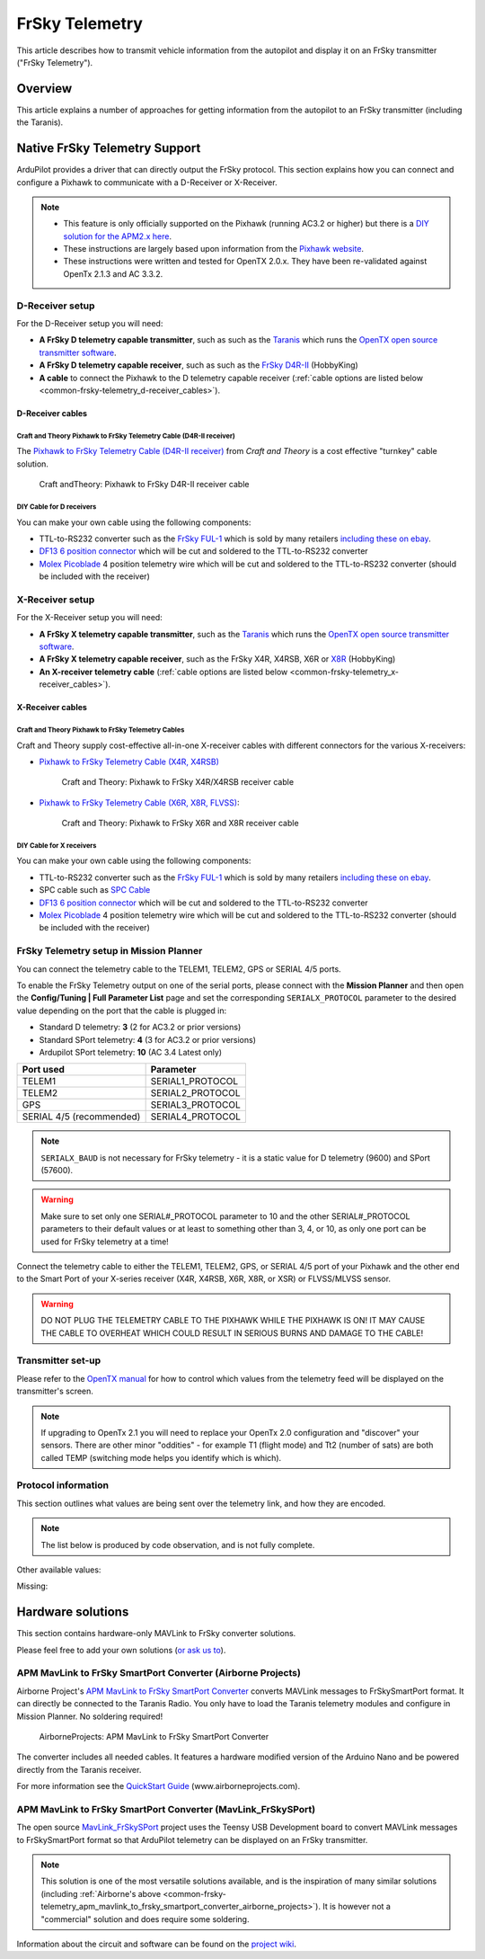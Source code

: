 .. _common-frsky-telemetry:

===============
FrSky Telemetry
===============

This article describes how to transmit vehicle information from the
autopilot and display it on an FrSky transmitter ("FrSky Telemetry").

Overview
========

This article explains a number of approaches for getting information
from the autopilot to an FrSky transmitter (including the Taranis).

.. image:: ../../../images/FRSkyTaranis.jpg
    :target: ../_images/FRSkyTaranis.jpg

Native FrSky Telemetry Support
==============================

ArduPilot provides a driver that can directly output the FrSky protocol.
This section explains how you can connect and configure a Pixhawk to
communicate with a D-Receiver or X-Receiver.

.. note::

   -  This feature is only officially supported on the Pixhawk (running
      AC3.2 or higher) but there is a `DIY solution for the APM2.x here <http://diydrones.com/forum/topics/amp-to-frsky-x8r-sport-converter>`__.
   -  These instructions are largely based upon information from the
      `Pixhawk website <http://pixhawk.org/peripherals/telemetry/frsky>`__.
   -  These instructions were written and tested for OpenTX 2.0.x. They
      have been re-validated against OpenTx 2.1.3 and AC 3.3.2.

D-Receiver setup
----------------

.. image:: http://www.craftandtheoryllc.com/wp-content/uploads/2015/12/D4R-cable-connected.jpg
    :target: ../_images/D4R-cable-connected.jpg

For the D-Receiver setup you will need:

-  **A FrSky D telemetry capable transmitter**, such as such as the
   `Taranis <http://www.frsky-rc.com/product/pro.php?pro_id=113>`__
   which runs the `OpenTX open source transmitter software <https://github.com/opentx/opentx>`__.
-  **A FrSky D telemetry capable receiver**, such as such as the `FrSky D4R-II <http://www.hobbyking.com/hobbyking/store/__24788__FrSky_D4R_II_4ch_2_4Ghz_ACCST_Receiver_w_telemetry_.html>`__
   (HobbyKing)
-  **A cable** to connect the Pixhawk to the D telemetry capable
   receiver (:ref:`cable options are listed below <common-frsky-telemetry_d-receiver_cables>`).

   
.. _common-frsky-telemetry_d-receiver_cables:

D-Receiver cables
~~~~~~~~~~~~~~~~~

Craft and Theory Pixhawk to FrSky Telemetry Cable (D4R-II receiver)
^^^^^^^^^^^^^^^^^^^^^^^^^^^^^^^^^^^^^^^^^^^^^^^^^^^^^^^^^^^^^^^^^^^

The `Pixhawk to FrSky Telemetry Cable (D4R-II receiver) <http://www.craftandtheoryllc.com/product/pixhawk-to-frsky-telemetry-cable-d4r-ii-receiver/>`__
from *Craft and Theory* is a cost effective "turnkey" cable solution.

.. figure:: http://www.craftandtheoryllc.com/wp-content/uploads/2015/12/D4RPixhawkcable.jpg
   :target:  http://www.craftandtheoryllc.com/product/pixhawk-to-frsky-telemetry-cable-d4r-ii-receiver/

   Craft andTheory: Pixhawk to FrSky D4R-II receiver cable

DIY Cable for D receivers
^^^^^^^^^^^^^^^^^^^^^^^^^

You can make your own cable using the following components:

.. image:: ../../../images/Telemetry_FrSky_Pixhawk.jpg
    :target: ../_images/Telemetry_FrSky_Pixhawk.jpg

-  TTL-to-RS232 converter such as the `FrSky FUL-1 <http://www.frsky-rc.com/product/pro.php?pro_id=34>`__ which is
   sold by many retailers `including these on ebay <http://www.ebay.com/sch/i.html?_trksid=p2050601.m570.l1313.TR11.TRC1.A0.H0.Xfrsky+ful-1.TRS0&_nkw=frsky+ful-1&_sacat=0&_from=R40>`__.
-  `DF13 6 position connector <http://www.unmannedtechshop.co.uk/df13-6-position-connector-30cm/>`__
   which will be cut and soldered to the TTL-to-RS232 converter
-  `Molex Picoblade <http://www.molex.com/molex/products/family?key=picoblade&channel=products&chanName=family&pageTitle=Introduction&parentKey=wire_to_board_connectors>`__
   4 position telemetry wire which will be cut and soldered to the
   TTL-to-RS232 converter (should be included with the receiver)

X-Receiver setup
----------------

.. image:: http://www.craftandtheoryllc.com/wp-content/uploads/2015/12/X4R-cable-connected.jpg
    :target: ../_images/X4R-cable-connected.jpg

For the X-Receiver setup you will need:

-  **A FrSky X telemetry capable transmitter**, such as the
   `Taranis <http://www.frsky-rc.com/product/pro.php?pro_id=113>`__
   which runs the `OpenTX open source transmitter software <https://github.com/opentx/opentx>`__.
-  **A FrSky X telemetry capable receiver**, such as the FrSky X4R,
   X4RSB, X6R or
   `X8R <http://www.hobbyking.com/hobbyking/store/__41608__FrSky_X8R_8_16Ch_S_BUS_ACCST_Telemetry_Receiver_W_Smart_Port.html>`__
   (HobbyKing)
-  **An X-receiver telemetry cable** (:ref:`cable options are listed below <common-frsky-telemetry_x-receiver_cables>`).


.. _common-frsky-telemetry_x-receiver_cables:

X-Receiver cables
~~~~~~~~~~~~~~~~~

Craft and Theory Pixhawk to FrSky Telemetry Cables
^^^^^^^^^^^^^^^^^^^^^^^^^^^^^^^^^^^^^^^^^^^^^^^^^^

Craft and Theory supply cost-effective all-in-one X-receiver cables with
different connectors for the various X-receivers:

-  `Pixhawk to FrSky Telemetry Cable (X4R, X4RSB) <http://www.craftandtheoryllc.com/product/frsky-x4r-x4rsb-telemetry-cable-for-pixhawk/>`__

   .. figure:: http://www.craftandtheoryllc.com/wp-content/uploads/2015/12/X4R-Pixhawk-cable1.jpg
      :target:  http://www.craftandtheoryllc.com/product/frsky-x4r-x4rsb-telemetry-cable-for-pixhawk/

      Craft and Theory: Pixhawk to FrSky X4R/X4RSB receiver cable

-  `Pixhawk to FrSky Telemetry Cable (X6R, X8R, FLVSS) <http://www.craftandtheoryllc.com/product/frsky-x6r-x8r-flvss-telemetry-cable-for-pixhawk/>`__:

   .. figure:: http://www.craftandtheoryllc.com/wp-content/uploads/2015/12/X8R-Pixhawk-cable.jpg
      :target:  http://www.craftandtheoryllc.com/product/frsky-x6r-x8r-flvss-telemetry-cable-for-pixhawk/

      Craft and Theory: Pixhawk to FrSky X6R and X8R receiver cable

DIY Cable for X receivers
^^^^^^^^^^^^^^^^^^^^^^^^^

You can make your own cable using the following components:

.. image:: ../../../images/Telemetry_FrSky_Pixhawk-SPORT.jpg
    :target: ../_images/Telemetry_FrSky_Pixhawk-SPORT.jpg

-  TTL-to-RS232 converter such as the `FrSky FUL-1 <http://www.frsky-rc.com/product/pro.php?pro_id=34>`__ which is
   sold by many retailers `including these on ebay <http://www.ebay.com/sch/i.html?_trksid=p2050601.m570.l1313.TR11.TRC1.A0.H0.Xfrsky+ful-1.TRS0&_nkw=frsky+ful-1&_sacat=0&_from=R40>`__.
-  SPC cable such as `SPC Cable <http://www.frsky-rc.com/product/pro.php?pro_id=132>`__
-  `DF13 6 position connector <http://www.unmannedtechshop.co.uk/df13-6-position-connector-30cm/>`__
   which will be cut and soldered to the TTL-to-RS232 converter
-  `Molex Picoblade <http://www.molex.com/molex/products/family?key=picoblade&channel=products&chanName=family&pageTitle=Introduction&parentKey=wire_to_board_connectors>`__
   4 position telemetry wire which will be cut and soldered to the
   TTL-to-RS232 converter (should be included with the receiver)

FrSky Telemetry setup in Mission Planner
----------------------------------------


You can connect the telemetry cable to the TELEM1, TELEM2, GPS or SERIAL 4/5 ports.

To enable the FrSky Telemetry output on one of the serial ports,
please connect with the **Mission Planner** and then open the
**Config/Tuning \| Full Parameter List** page and set the corresponding
``SERIALX_PROTOCOL`` parameter to the desired value depending on the port that the cable is plugged in:

- Standard D telemetry: **3** (2 for AC3.2 or prior versions)
- Standard SPort telemetry: **4** (3 for AC3.2 or prior versions)
- Ardupilot SPort telemetry: **10** (AC 3.4 Latest only)

+--------------------------+-------------------+
| Port used                | Parameter         |
+==========================+===================+
| TELEM1                   | SERIAL1_PROTOCOL  |
+--------------------------+-------------------+
| TELEM2                   | SERIAL2_PROTOCOL  |
+--------------------------+-------------------+
| GPS                      | SERIAL3_PROTOCOL  |
+--------------------------+-------------------+
| SERIAL 4/5 (recommended) | SERIAL4_PROTOCOL  |
+--------------------------+-------------------+

.. note::
   ``SERIALX_BAUD`` is not necessary for FrSky
   telemetry - it is a static value for D telemetry (9600) and SPort
   (57600).

.. image:: ../../../images/MP_SERIAL2_FrSky10.png
    :target: ../_images/MP_SERIAL2_FrSky10.png

.. warning::
   Make sure to set only one SERIAL#_PROTOCOL parameter to 10 and the other SERIAL#_PROTOCOL parameters to their default values or at least to something other than 3, 4, or 10, as only one port can be used for FrSky telemetry at a time!

Connect the telemetry cable to either the TELEM1, TELEM2, GPS, or SERIAL 4/5 port of your Pixhawk and the other end to the Smart Port of your X-series receiver (X4R, X4RSB, X6R, X8R, or XSR) or FLVSS/MLVSS sensor.

.. warning::
   DO NOT PLUG THE TELEMETRY CABLE TO THE PIXHAWK WHILE THE PIXHAWK IS ON! IT MAY CAUSE THE CABLE TO OVERHEAT WHICH COULD RESULT IN SERIOUS BURNS AND DAMAGE TO THE CABLE!

Transmitter set-up
------------------

Please refer to the `OpenTX manual <https://docs.google.com/document/d/1qlh09LzxtpPt7j_aqG8yiOu2yoYMzP9XA-PJA81rDJQ/edit#heading=h.36trni4byo5x>`__
for how to control which values from the telemetry feed will be
displayed on the transmitter's screen.

.. note::

   If upgrading to OpenTx 2.1 you will need to replace your OpenTx
   2.0 configuration and "discover" your sensors. There are other minor
   "oddities" - for example T1 (flight mode) and Tt2 (number of sats) are
   both called TEMP (switching mode helps you identify which is
   which).

.. image:: ../../../images/Telemetry_FrSky_TXSetup.png
    :target: ../_images/Telemetry_FrSky_TXSetup.png

Protocol information
--------------------

This section outlines what values are being sent over the telemetry
link, and how they are encoded.

.. note::

   The list below is produced by code observation, and is not fully
   complete.

.. raw:: html

   <table>
   <tbody>
   <tr>
   <th>Taranis telemetry screen identifier</th>
   <th>FRSKY_ID\_</th>
   <th>Description</th>
   </tr>
   <tr>
   <td>T1</td>
   <td>TEMP1</td>
   <td>send control_mode as Temperature 1 (TEMP1)</td>
   </tr>
   <tr>
   <td>T2</td>
   <td>TEMP2</td>
   <td>send number of GPS satellites and GPS status. For example: 73 means 7 satellite and 3D lock</td>
   </tr>
   <tr>
   <td>FUEL</td>
   <td>FUEL</td>
   <td>Send battery remaining</td>
   </tr>
   <tr>
   <td>Vfas</td>
   <td>VFAS</td>
   <td>Send battery voltage</td>
   </tr>
   <tr>
   <td>CURR</td>
   <td>CURRENT</td>
   <td>Send current consumption</td>
   </tr>
   <tr>
   <td>Hdg</td>
   <td>GPS_COURS_BP</td>
   <td>Send heading in degrees based on AHRS and not GPS</td>
   </tr>
   <tr>
   <td>GPS lat/long</td>
   <td>?</td>
   <td>Is transmitted normally</td>
   </tr>
   <tr>
   <td>Spd</td>
   <td>GPS_SPEED_BP/AP</td>
   <td>GPS speed</td>
   </tr>
   <tr>
   <td>Alt</td>
   <td>FRSKY_ID_BARO_ALT_BP/AP</td>
   <td>Barometer altitude</td>
   </tr>
   <tr>
   <td>GAlt</td>
   <td>FRSKY_ID_GPS_ALT_BP/AP</td>
   <td>GPS altitude</td>
   </tr>
   </tbody>
   </table>

Other available values:

.. raw:: html

   <table>
   <tbody>
   <tr>
   <th>Taranis telemetry screen identifier</th>
   <th>FRSKY_ID\_</th>
   <th>Description</th>
   </tr>
   <tr>
   <td>RSSI</td>
   <td>
   </td>
   <td>Transmitter data</td>
   </tr>
   <tr>
   <td>Batt, time</td>
   <td>
   </td>
   <td>Consumption (maybe mAh used?)</td>
   </tr>
   <tr>
   <td>CONS</td>
   <td>
   </td>
   <td>
   </td>
   </tr>
   <tr>
   <td>SWR</td>
   <td>
   </td>
   <td>
   </td>
   </tr>
   <tr>
   <td>A1</td>
   <td>
   </td>
   <td>Receiver voltage (not very useful since is always around 4-5V).</td>
   </tr>
   </tbody>
   </table>
   
Missing:

.. raw:: html

   <table>
   <tbody>
   <tr>
   <th>Taranis telemetry screen identifier</th>
   <th>FRSKY_ID\_</th>
   <th>Description</th>
   </tr>
   <tr>
   <td>GPS date&time</td>
   <td>
   </td>
   <td>Note: These were logged as some fixed date&time in the year 2000 on my
    Taranis SD card. Reviewing if this is a logging issue or a telemetry
    issue.</td>
   </tr>
   <tr>
   <td>AccelX,Y,Z</td>
   <td>
   </td>
   <td>
   </td>
   </tr>
   <tr>
   <td>CELLS</td>
   <td>
   </td>
   <td>
   </td>
   </tr>
   <tr>
   <td>RPM</td>
   <td>
   </td>
   <td>
   </td>
   </tr>
   <tr>
   <td>Air speed</td>
   <td>
   </td>
   <td>
   </td>
   </tr>
   <tr>
   <td>Vertical speed</td>
   <td>
   </td>
   <td>
   </td>
   </tr>
   </tbody>
   </table>

Hardware solutions
==================

This section contains hardware-only MAVLink to FrSky converter
solutions.

Please feel free to add your own solutions (`or ask us to <https://github.com/ArduPilot/ardupilot/issues/new>`__).


.. _common-frsky-telemetry_apm_mavlink_to_frsky_smartport_converter_airborne_projects:

APM MavLink to FrSky SmartPort Converter (Airborne Projects)
------------------------------------------------------------

Airborne Project's `APM MavLink to FrSky SmartPort Converter <https://www.airborneprojects.com/product/apm-mavlink-to-frsky-smartport-converter/>`__
converts MAVLink messages to FrSkySmartPort format. It can directly be
connected to the Taranis Radio. You only have to load the Taranis
telemetry modules and configure in Mission Planner. No soldering
required!

.. figure:: https://www.airborneprojects.com/wp-content/uploads/2015/08/converter_1-500x500.jpg
   :target:  https://www.airborneprojects.com/product/apm-mavlink-to-frsky-smartport-converter/

   AirborneProjects: APM MavLink to FrSky SmartPort Converter

The converter includes all needed cables. It features a hardware
modified version of the Arduino Nano and be powered directly from the
Taranis receiver.

For more information see the `QuickStart Guide <https://www.airborneprojects.com/wp-content/uploads/2016/02/Quick-Start-Guide.pdf>`__
(www.airborneprojects.com).

APM MavLink to FrSky SmartPort Converter (MavLink_FrSkySPort)
--------------------------------------------------------------

The open source
`MavLink_FrSkySPort <https://github.com/Clooney82/MavLink_FrSkySPort/wiki>`__
project uses the Teensy USB Development board to convert MAVLink
messages to FrSkySmartPort format so that ArduPilot telemetry can be
displayed on an FrSky transmitter.

.. image:: https://raw.githubusercontent.com/Clooney82/MavLink_FrSkySPort/s-c-l-v-rc-opentx2.1/images/Basic%20Wiring%20-%20Teensy3.jpg
    :target:  https://raw.githubusercontent.com/Clooney82/MavLink_FrSkySPort/s-c-l-v-rc-opentx2.1/images/Basic%20Wiring%20-%20Teensy3.jpg

.. note::

   This solution is one of the most versatile solutions available,
   and is the inspiration of many similar solutions 
   (including :ref:`Airborne's above <common-frsky-telemetry_apm_mavlink_to_frsky_smartport_converter_airborne_projects>`).
   It is however not a "commercial" solution and does require some soldering.

Information about the circuit and software can be found on the `project wiki <https://github.com/Clooney82/MavLink_FrSkySPort/wiki>`__.
